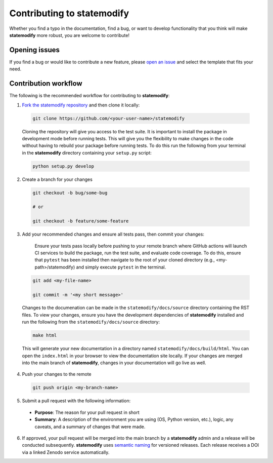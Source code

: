 Contributing to **statemodify**
================================

Whether you find a typo in the documentation, find a bug, or want to develop functionality that you think will make **statemodify** more robust, you are welcome to contribute!


Opening issues
______________

If you find a bug or would like to contribute a new feature, please `open an issue <https://github.com/IMMM-SFA/statemodify/issues>`_ and select the template that fits your need.


Contribution workflow
_____________________

The following is the recommended workflow for contributing to **statemodify**:

1. `Fork the statemodify repository <https://github.com/IMMM-SFA/statemodify/fork>`_ and then clone it locally:

  .. code-block:: bash

    git clone https://github.com/<your-user-name>/statemodify

  Cloning the repository will give you access to the test suite.  It is important to install the package in development mode before running tests.  This will give you the flexibility to make changes in the code without having to rebuild your package before running tests.  To do this run the following from your terminal in the **statemodify** directory containing your ``setup.py`` script:

  .. code-block:: bash

      python setup.py develop


2. Create a branch for your changes

  .. code-block:: bash

    git checkout -b bug/some-bug

    # or

    git checkout -b feature/some-feature

3. Add your recommended changes and ensure all tests pass, then commit your changes:

    Ensure your tests pass locally before pushing to your remote branch where GitHub actions will launch CI services to build the package, run the test suite, and evaluate code coverage.  To do this, ensure that ``pytest`` has been installed then navigate to the root of your cloned directory (e.g., <my-path>/statemodify) and simply execute ``pytest`` in the terminal.

  .. code-block:: bash

    git add <my-file-name>

    git commit -m '<my short message>'

  Changes to the documenation can be made in the ``statemodify/docs/source`` directory containing the RST files.  To view your changes, ensure you have the development dependencies of **statemodify** installed and run the following from the ``statemodify/docs/source`` directory:

  .. code-block:: bash

      make html

  This will generate your new documentation in a directory named ``statemodify/docs/build/html``.  You can open the ``index.html`` in your browser to view the documentation site locally.  If your changes are merged into the main branch of **statemodify**, changes in your documentation will go live as well.

4. Push your changes to the remote

  .. code-block:: bash

    git push origin <my-branch-name>

5. Submit a pull request with the following information:

  - **Purpose**:  The reason for your pull request in short
  - **Summary**:  A description of the environment you are using (OS, Python version, etc.), logic, any caveats, and a summary of changes that were made.

6. If approved, your pull request will be merged into the main branch by a  **statemodify** admin and a release will be conducted subsequently.  **statemodify** uses `semantic naming <https://semver.org/>`_ for versioned releases.  Each release receives a DOI via a linked Zenodo service automatically.

